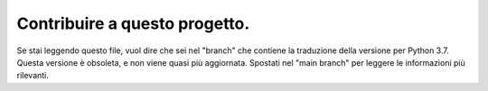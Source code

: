 Contribuire a questo progetto.
==============================

Se stai leggendo questo file, vuol dire che sei nel "branch" che contiene la traduzione della versione per Python 3.7. Questa versione è obsoleta, e non viene quasi più aggiornata. Spostati nel "main branch" per leggere le informazioni più rilevanti. 
